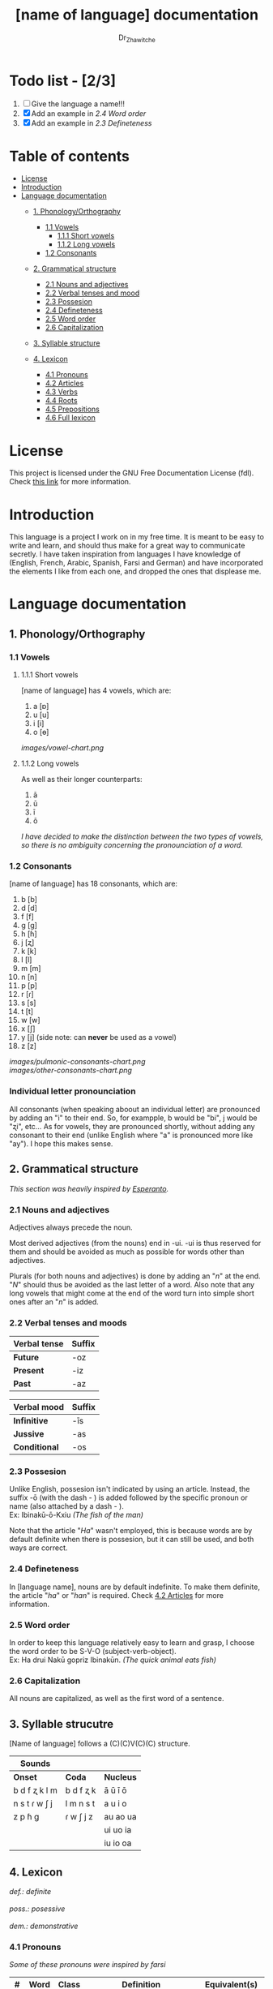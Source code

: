 #+title: [name of language] documentation
#+DESCRIPTION: Official documentation for the ----- language
#+AUTHOR:  Dr_Zhawitche
#+OPTIONS: \n:t

* Todo list - [2/3]
1. [ ] Give the language a name!!!
2. [X] Add an example in [[2.4 Word order]]
3. [X] Add an example in [[2.3 Defineteness]]


* Table of contents
- [[#license][License]]
- [[#introduction][Introduction]]
- [[#language-documentation][Language documentation]]
  - [[#1-phonologyorthography][1. Phonology/Orthography]]
    - [[#11-vowels][1.1 Vowels]]
      - [[#111-short-vowels][1.1.1 Short vowels]]
      - [[#112-long-vowels][1.1.2 Long vowels]]
    - [[#12-consonants][1.2 Consonants]]

  - [[#2-grammatical-structure][2. Grammatical structure]]
    - [[#21-nouns-and-adjectives][2.1 Nouns and adjectives]]
    - [[#22-verbal-tenses-and-moods][2.2 Verbal tenses and mood]]
    - [[#23-possesion][2.3 Possesion]]
    - [[#24-defineteness][2.4 Defineteness]]
    - [[#25-word-order][2.5 Word order]]
    - [[#26-capitalization][2.6 Capitalization]]

  - [[#3-syllable-structure][3. Syllable structure]]

  - [[#4-lexicon][4. Lexicon]]
    - [[#41-pronouns][4.1 Pronouns]]
    - [[#42-articles][4.2 Articles]]
    - [[#43-verbs][4.3 Verbs]]
    - [[#44-roots][4.4 Roots]]
    - [[#45-prepositions][4.5 Prepositions]]
    - [[#46-full-lexicon][4.6 Full lexicon]]


* License
This project is licensed under the GNU Free Documentation License (fdl). Check [[https://www.gnu.org/licenses/fdl-1.3.en.html][this link]] for more information.


* Introduction
This language is a project I work on in my free time. It is meant to be easy to write and learn, and should thus make for a great way to communicate secretly. I have taken inspiration from languages I have knowledge of (English, French, Arabic, Spanish, Farsi and German) and have incorporated the elements I like from each one, and dropped the ones that displease me.


* Language documentation

** 1. Phonology/Orthography
*** 1.1 Vowels
**** 1.1.1 Short vowels
[name of language] has 4 vowels, which are:
1. a [ɒ]
2. u [u]
3. i [i]
4. o [ɵ]
[[images/vowel-chart.png]]

**** 1.1.2 Long vowels
As well as their longer counterparts:
1. ā
2. ū
3. ī
4. ō

/I have decided to make the distinction between the two types of vowels, so there is no ambiguity concerning the pronounciation of a word./

*** 1.2 Consonants
[name of language] has 18 consonants, which are:
1. b [b]
2. d [d]
3. f [f]
4. g [g]
5. h [ɦ]
6. j [ʐ]
7. k [k]
8. l [l]
9. m [m]
10. n [n]
11. p [p]
12. r [ɾ]
13. s [s]
14. t [t]
15. w [w]
16. x [ʃ]
17. y [j] (side note: can *never* be used as a vowel)
18. z [z]
[[images/pulmonic-consonants-chart.png]]
[[images/other-consonants-chart.png]]

*** Individual letter pronounciation
All consonants (when speaking aboout an individual letter) are pronounced by adding an "i" to their end. So, for exampple, b would be "bi", j would be "ʐi", etc... As for vowels, they are pronounced shortly, without adding any consonant to their end (unlike English where "a" is pronounced more like "ay"). I hope this makes sense.


** 2. Grammatical structure

/This section was heavily inspired by [[https://en.wikipedia.org/wiki/Esperanto][Esperanto]]./

*** 2.1 Nouns and adjectives

Adjectives always ​precede the noun.

Most derived adjectives (from the nouns) end in -ui. -ui is thus reserved for them and should be avoided as much as possible for words other than adjectives.

Plurals (for both nouns and adjectives) is done by adding an "/n/" at the end. "/N/" should thus be avoided as the last letter of a word. Also note that any long vowels that might come at the end of the word turn into simple short ones after an "/n/" is added.

*** 2.2 Verbal tenses and moods

|----------------+----------|
| *Verbal tense* | *Suffix* |
|----------------+----------|
| *Future*       | -oz      |
| *Present*      | -iz      |
| *Past*         | -az      |
|----------------+----------|


| *Verbal mood* | *Suffix* |
|---------------+----------|
| *Infinitive*  | -īs      |
| *Jussive*     | -as      |
| *Conditional* | -os      |
|---------------+----------|


*** 2.3 Possesion

Unlike English, possesion isn't indicated by using an article. Instead, the suffix -ō (with the dash - ) is added followed by the specific pronoun or name (also attached by a dash - ).
Ex: Ibinakū-ō-Kxiu /(The fish of the man)/

Note that the article "/Ha/" wasn't employed, this is because words are by default definite when there is possesion, but it can still be used, and both ways are correct.

*** 2.4 Defineteness
In [language name], nouns are by default indefinite. To make them definite, the article "/ha/" or "/han/" is required. Check [[#42-articles][4.2 Articles]] for more information.

*** 2.5 Word order
In order to keep this language relatively easy to learn and grasp, I choose the word order to be S-V-O (subject-verb-object).
Ex: Ha drui Nakū gopriz Ibinakūn. /(The quick animal eats fish)/


*** 2.6 Capitalization
All nouns are capitalized, as well as the first word of a sentence.


** 3. Syllable strucutre
[Name of language] follows a (C)(C)V(C)(C) structure.

|---------------+-----------+-----------|
| *Sounds*      |           |           |
|---------------+-----------+-----------|
| *Onset*       | *Coda*    | *Nucleus* |
|---------------+-----------+-----------|
| b d f ʐ k l m | b d f ʐ k | ā ū ī ō   |
| n s t ɾ w ʃ j | l m n s t | a u i o   |
| z p ɦ g       | ɾ w ʃ j z | au ao ua  |
|               |           | ui uo ia  |
|               |           | iu io  oa |
|---------------+-----------+-----------|


** 4. Lexicon
#+BEGIN_VERSE
/def.: definite/
/poss.: posessive/
/dem.: demonstrative/
#+END_VERSE
*** 4.1 Pronouns

/Some of these pronouns were inspired by farsi/

|  # | *Word* | *Class* | *Definition*                                                                    | *Equivalent(s)*     |
|----+--------+---------+---------------------------------------------------------------------------------+---------------------|
| 1. | /Yī/   | p.      | 1. The one person who is speaking, the subject of the sentence.                 | "I", "Me".          |
|    |        |         |                                                                                 |                     |
|----+--------+---------+---------------------------------------------------------------------------------+---------------------|
| 2. | /Dō/   | p.      | 1. Used to refer to the one (singular) being addressed .                        | "You"               |
|    |        |         |                                                                                 |                     |
|----+--------+---------+---------------------------------------------------------------------------------+---------------------|
| 3. | /Ām/   | p.      | 1. Used to refer to someone who is neither a speaker nor a listener, regardless | "He", "She", "They" |
|    |        |         | of gender.                                                                      |                     |
|----+--------+---------+---------------------------------------------------------------------------------+---------------------|
| 4. | /Mā/   | p.      | 1. The speaker plus one or more other people as the subject of the sentence.    | "We", "Us"          |
|    |        |         |                                                                                 |                     |
|----+--------+---------+---------------------------------------------------------------------------------+---------------------|
| 5. | /Xmā/  | p.      | 1. Used to refer to the ones (plural) being addressed.                          | "You"               |
|    |        |         |                                                                                 |                     |
|----+--------+---------+---------------------------------------------------------------------------------+---------------------|
| 6. | /Aōn/  | p.      | 1. Used to refer to two or more people who are neither speakers nor listeners,  | "They"              |
|    |        |         | regardless of gender.                                                           |                     |
|----+--------+---------+---------------------------------------------------------------------------------+---------------------|


*** 4.2 Articles
[name of language] has one article for defineteness, that can appear in two different ways. "/Ha/" is the singular equivalent of "the" and "/Han/" a plural one.

|  # | *Word* | *Class* | *Definition*                                                                                        | *Equivalent(s)* |
|----+--------+---------+-----------------------------------------------------------------------------------------------------+-----------------|
| 1. | /Ha/   | def. a. | 1. Used before singular nouns and noun phrases that denote particular, specified persons or things. | "The"           |
|    |        |         |                                                                                                     |                 |
|----+--------+---------+-----------------------------------------------------------------------------------------------------+-----------------|
| 2. | /Han/  | def. a. | 2. Used before plural nouns and noun phrases that denote particular, specified persons or things.   | "The"           |
|    |        |         |                                                                                                     |                 |
|----+--------+---------+-----------------------------------------------------------------------------------------------------+-----------------|

*** 4.3 Verbs
Note: Because verb conjugation is very simple and only depends on the time/mood, there isn't much of a point in conjugating every single verb that will be listed here. For more information check [[#22-verbal-tenses-and-moods][2.2 Verbal tenses and moods]].

| *Word* | *Class* | *Definition*                                                           | *Equivalent(s)*                   |
|--------+---------+------------------------------------------------------------------------+-----------------------------------|
| Dirīs  | v.      | 1. Related to doing an action                                          |                                   |
|        |         | 2. Related to making, or fabricating something                         |                                   |
|        |         |                                                                        |                                   |
|--------+---------+------------------------------------------------------------------------+-----------------------------------|
| Goprīs | v.      | 1. To eat, to consume food                                             | "To eat", "To devoure"            |
|        |         |                                                                        |                                   |
|--------+---------+------------------------------------------------------------------------+-----------------------------------|
| Hatīs  | v.      | 1. To have strong affection towards something or someone, to hold dear | "To like", "To love", "To enjoy", |
|        |         | 2. To enjoy something, someone, or a concept, to like                  | "To cherish"                      |
|        |         |                                                                        |                                   |
|--------+---------+------------------------------------------------------------------------+-----------------------------------|
| Ibīs   | v.      | 1. To flow, to move in a stream                                        | "To flow", "To originate", "To    |
|        |         | 2. To proceed smoothly and easily                                      | come from"                        |
|        |         | 3. To derive or come from                                              |                                   |
|        |         |                                                                        |                                   |
|--------+---------+------------------------------------------------------------------------+-----------------------------------|
| Klīs   | v.      | 1. To be                                                               | "To be'                           |
|        |         |                                                                        |                                   |
|--------+---------+------------------------------------------------------------------------+-----------------------------------|
| Tikīs  | v.      | 1. To have something, to be in possesion of it, whether literal or not | "To have", "To own"               |
|        |         |                                                                        |                                   |
|--------+---------+------------------------------------------------------------------------+-----------------------------------|

*** 4.4 Roots


| *Root* | *Definition*                                                                    |
|--------+---------------------------------------------------------------------------------|
| Dani   | 1. Related to a place, an area                                                  |
|        |                                                                                 |
|--------+---------------------------------------------------------------------------------|
| Diri   | 1. Related to doing an action                                                   |
|        | 2. Related to making, or fabricating something                                  |
|        | (Can be added as a affix -dir at the end of a word to indicated an action done) |
|--------+---------------------------------------------------------------------------------|
| Gopri  | 1. Related to eating                                                            |
|        |                                                                                 |
|--------+---------------------------------------------------------------------------------|
| Hati   | 1. Related to love                                                              |
|        | 2. Related to liking something or someone                                       |
|        |                                                                                 |
|--------+---------------------------------------------------------------------------------|
| Ibi    | 1. Related to water                                                             |
|        |                                                                                 |
|--------+---------------------------------------------------------------------------------|
| Kli    | 1. Related to being                                                             |
|        |                                                                                 |
|--------+---------------------------------------------------------------------------------|
| Kxi    | 1. Related to boy, man, or masculinity in general                               |
|        |                                                                                 |
|--------+---------------------------------------------------------------------------------|
| Naki   | 1. Related to animals                                                           |
|        | 2. Related to being savage, feral                                               |
|        |                                                                                 |
|--------+---------------------------------------------------------------------------------|
| Nri    | 1. Related to speed, swiftness                                                  |
|        |                                                                                 |
|--------+---------------------------------------------------------------------------------|
| Nxāli  | 1. Related to girl, woman or femininity in general                              |
|        |                                                                                 |
|--------+---------------------------------------------------------------------------------|
| Oki    | 1. Related to small, opposite of big                                            |
|        |                                                                                 |
|--------+---------------------------------------------------------------------------------|
| Rūxi   | 1. Related to tree                                                              |
|        |                                                                                 |
|--------+---------------------------------------------------------------------------------|
| Su     | 1. (When used individually) No                                                  |
|        | 2. Related to negation, can be used to make a verb negative                     |
|        | 3. (As an affix) Equivalent to something like "un-"                             |
|        |                                                                                 |
|--------+---------------------------------------------------------------------------------|
| Tiki   | 1. Related to having, being in possesion of something                           |
|        |                                                                                 |
|--------+---------------------------------------------------------------------------------|


*** 4.5 Prepositions


| *Word* | *Class* | *Definition*                                                 | *Equivalent(s)* |
|--------+---------+--------------------------------------------------------------+-----------------|
| Ax     | prep.   | 1. From                                                      | "From"          |
|        |         | Ex : Yī kliz ax ha "Planet earth" (I come from Planet Earth) |                 |
|--------+---------+--------------------------------------------------------------+-----------------|
| Xhā    | prep.   | 1. To                                                        | "To"            |
|        |         | Ex: Yī ibiz xhā ha ibo. (I go to the water)                  |                 |
|        |         |                                                              |                 |
|--------+---------+--------------------------------------------------------------+-----------------|

*** 4.6 Full lexicon

| *Word*    | *Class* | *Definition*                                                                | *Equivalent(s)*                      |
|-----------+---------+-----------------------------------------------------------------------------+--------------------------------------|
| Ax        | prep.   | 1. From                                                                     | "From"                               |
|           |         | Ex : Yī kliz ax ha "Planet earth" (I come from Planet Earth)                |                                      |
|           |         |                                                                             |                                      |
|-----------+---------+-----------------------------------------------------------------------------+--------------------------------------|
| Dirīs     | v.      | 1.To do an action                                                           | "To do", "To make", "To create",     |
|           |         | 2.To make, or fabricate something                                           | "To fabricate"                       |
|           |         |                                                                             |                                      |
|-----------+---------+-----------------------------------------------------------------------------+--------------------------------------|
| Dana      | n.      | 1. A place, an area                                                         | "Place", "Area"                      |
|           |         |                                                                             |                                      |
|-----------+---------+-----------------------------------------------------------------------------+--------------------------------------|
| Goprīs    | v.      | 1. To eat, to consume food                                                  | "To eat", "To devoure"               |
|           |         |                                                                             |                                      |
|-----------+---------+-----------------------------------------------------------------------------+--------------------------------------|
| Goprui    | n.      | 1. Food, a meal                                                             | "Food", "Meal"                       |
|           |         |                                                                             |                                      |
|-----------+---------+-----------------------------------------------------------------------------+--------------------------------------|
| Goprui    | adj.    | 1. Hungry, wanting to eat                                                   | "Hungry", "Desirous", "Avid"         |
|           |         | 2. (Colloquial), someone who is very avid, always wanting to have more.     |                                      |
|           |         |                                                                             |                                      |
|-----------+---------+-----------------------------------------------------------------------------+--------------------------------------|
| Hatīs     | v.      | 1. To have strong affection towards something or someone, to hold dear      | "To like", "To love", "To enjoy",    |
|           |         | 2. To enjoy something, someone, or a concept, to like                       | "To cherish"                         |
|           |         |                                                                             |                                      |
|-----------+---------+-----------------------------------------------------------------------------+--------------------------------------|
| Hatū      | n.      | 1. Strong affection towards something or someone, cherishment, kinship      | "Love", "Cherishment", "Liking",     |
|           |         | 2. Favorable regard, liking                                                 | "Enjoyment"                          |
|           |         |                                                                             |                                      |
|-----------+---------+-----------------------------------------------------------------------------+--------------------------------------|
| Hatui     | adj.    | 1. Loved, cherished                                                         | "Loved", "Liked", "Cherished",       |
|           |         | 2. Enjoyed, appreciated                                                     | "Enjoyed"                            |
|           |         |                                                                             |                                      |
|-----------+---------+-----------------------------------------------------------------------------+--------------------------------------|
| Ibīs      | v.      | 1. To flow, to move in a stream                                             | "To flow", "To originate", "To       |
|           |         | 2. To proceed smoothly and easily                                           | come from", "To go"                  |
|           |         | 3. To derive or come from (if used with ax)                                 |                                      |
|           |         | 4. (Colloquial) To go somewhere (if used with xhā)                          |                                      |
|           |         |                                                                             |                                      |
|-----------+---------+-----------------------------------------------------------------------------+--------------------------------------|
| Ibō       | n.      | 1. Water                                                                    | "Water"                              |
|           |         |                                                                             |                                      |
|-----------+---------+-----------------------------------------------------------------------------+--------------------------------------|
| Ibidana   | n.      | 1. (Literal "Water place") A lake                                           | "Lake"                               |
|           |         |                                                                             |                                      |
|-----------+---------+-----------------------------------------------------------------------------+--------------------------------------|
| Ibinakū   | n.      | 1.(Literally water animal) A fish                                           | "Fish"                               |
|           |         | 2. By extension, anything that lives in the water                           |                                      |
|           |         |                                                                             |                                      |
|-----------+---------+-----------------------------------------------------------------------------+--------------------------------------|
| Ibui      | n.      | 1. Wet, covered with water                                                  | "Wet", "Watery", "Aquatic", "Marine" |
|           |         | 2. Related to water, /aquatic/                                              |                                      |
|           |         |                                                                             |                                      |
|-----------+---------+-----------------------------------------------------------------------------+--------------------------------------|
| Klīs      | v.      | 1. To be                                                                    | "To be"                              |
|           |         |                                                                             |                                      |
|-----------+---------+-----------------------------------------------------------------------------+--------------------------------------|
| Kxiu      | n.      | 1. A boy or man                                                             | "Man", "Boy", "Male"                 |
|           |         | 2. By extension, a male from any species                                    |                                      |
|           |         |                                                                             |                                      |
|-----------+---------+-----------------------------------------------------------------------------+--------------------------------------|
| Nakū      | n.      | 1. An animal, a beast                                                       | "Animal", "Beast"                    |
|           |         | 2. (Colloquial) Someone who is either stupid or ill manered                 |                                      |
|-----------+---------+-----------------------------------------------------------------------------+--------------------------------------|
| Nakui     | adj.    | 1. Savage, wild                                                             | "Savage", "Wild", "Unmannered",      |
|           |         | 2. (Colloquial) Said about someone who is uncivilized, lacks manners        | "Uncivilized"                        |
|           |         |                                                                             |                                      |
|-----------+---------+-----------------------------------------------------------------------------+--------------------------------------|
| Nrī       | n.      | 1. Speed                                                                    | "Speed"                              |
|           |         |                                                                             |                                      |
|-----------+---------+-----------------------------------------------------------------------------+--------------------------------------|
| Nrui      | adj.    | 1. Quick, speedy, that moves in a quick manner                              | "Swift", "Quick", "Fast", "Rapid"    |
|           |         |                                                                             |                                      |
|-----------+---------+-----------------------------------------------------------------------------+--------------------------------------|
| Nxālu     | n.      | 1. A girl or women                                                          | "Girl", "Woman", "Female"            |
|           |         | 2. By extension, a female from any species                                  |                                      |
|           |         |                                                                             |                                      |
|-----------+---------+-----------------------------------------------------------------------------+--------------------------------------|
| Okibidana | n.      | 1. (Literally "Small water place") A small water point, a pond              | "Pont", "Small lake"                 |
|           |         |                                                                             |                                      |
|-----------+---------+-----------------------------------------------------------------------------+--------------------------------------|
| Okikxiu   | n.      | 1. (Literally small man) A young boy, a child                               | "Kid", "Young man", "Child"          |
|           |         |                                                                             |                                      |
|-----------+---------+-----------------------------------------------------------------------------+--------------------------------------|
| Okinakū   | n.      | 1. (Literally small animal) A pet                                           | "Pet"                                |
|           |         |                                                                             |                                      |
|-----------+---------+-----------------------------------------------------------------------------+--------------------------------------|
| Okinxālu  | n.      | 1. (Literally small man) A young boy, a child                               | "Kid", "Young man", "Child"          |
|           |         |                                                                             |                                      |
|-----------+---------+-----------------------------------------------------------------------------+--------------------------------------|
| Okui      | adj.    | 1. Small, of small size, opposite of big                                    | "Small"                              |
|           |         |                                                                             |                                      |
|-----------+---------+-----------------------------------------------------------------------------+--------------------------------------|
| Rūxidana  | n.      | 1. (Literally tree place) A forest, or any piece of land with a tree growth | "Forest"                             |
|           |         |                                                                             |                                      |
|-----------+---------+-----------------------------------------------------------------------------+--------------------------------------|
| Rūxu      | n.      | 1. Tree                                                                     | "Tree"                               |
|           |         |                                                                             |                                      |
|-----------+---------+-----------------------------------------------------------------------------+--------------------------------------|
| Su        | adj.    | 1. (When used alone) No                                                     | "No", "Do/Does not"                  |
|           |         | 2. (When used in front of a verb) Indicates negation, makes a verb negative |                                      |
|           |         |                                                                             |                                      |
|-----------+---------+-----------------------------------------------------------------------------+--------------------------------------|
| Sunakui   | adj.    | 1. Non savage, domestiquated                                                | "Domestiquated", "Good manered",     |
|           |         | 2. (Colloquial) Civilized, good mannered                                    | "Civilized"                          |
|           |         |                                                                             |                                      |
|-----------+---------+-----------------------------------------------------------------------------+--------------------------------------|
| Tikīs     | v.      | 1. To have something, to be in possesion of it, whether literal or not      | "To have", "To own"                  |
|           |         |                                                                             |                                      |
|-----------+---------+-----------------------------------------------------------------------------+--------------------------------------|
| xhā       | prep.   | 1. To                                                                       | "To"                                 |
|           |         | Ex: Yī ibiz xhā ha ibo. (I go to the water)                                 |                                      |
|           |         |                                                                             |                                      |
|-----------+---------+-----------------------------------------------------------------------------+--------------------------------------|
